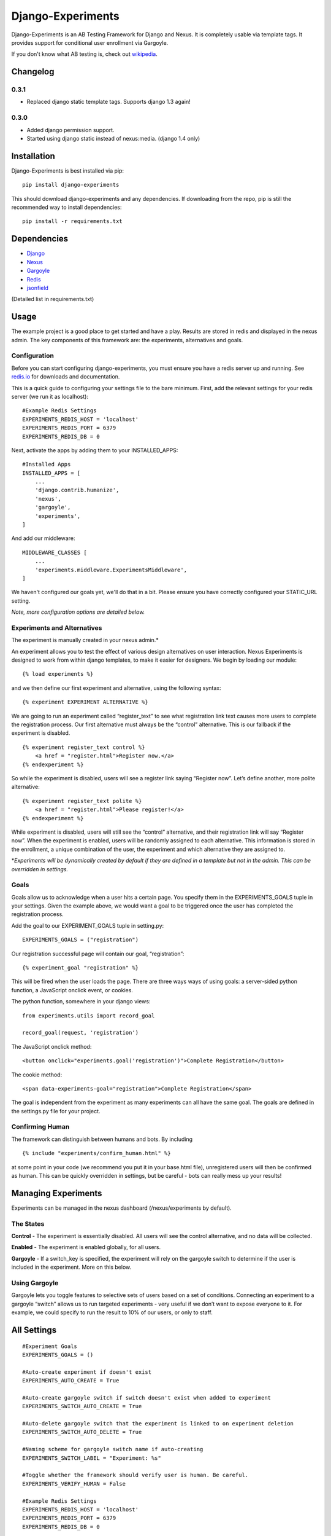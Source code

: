 Django-Experiments
==================

Django-Experiments is an AB Testing Framework for Django and Nexus. It is
completely usable via template tags. It provides support for conditional
user enrollment via Gargoyle.

If you don't know what AB testing is, check out `wikipedia <http://en.wikipedia.org/wiki/A/B_testing>`_.

.. image:: https://s3-eu-west-1.amazonaws.com/mixcloud-public/screenshot1.jpg

.. image:: https://s3-eu-west-1.amazonaws.com/mixcloud-public/screenshot2.jpg

Changelog
---------

0.3.1
~~~~~

- Replaced django static template tags. Supports django 1.3 again!

0.3.0
~~~~~

- Added django permission support.
- Started using django static instead of nexus:media. (django 1.4 only)


Installation
------------

Django-Experiments is best installed via pip:

::

    pip install django-experiments

This should download django-experiments and any dependencies. If downloading from the repo, 
pip is still the recommended way to install dependencies:

::

    pip install -r requirements.txt

Dependencies
------------
- `Django <https://github.com/django/django/>`_
- `Nexus <https://github.com/dcramer/nexus/>`_
- `Gargoyle <https://github.com/disqus/gargoyle/>`_
- `Redis <http://redis.io/>`_
- `jsonfield <https://github.com/bradjasper/django-jsonfield/>`_

(Detailed list in requirements.txt)

Usage
-----

The example project is a good place to get started and have a play.
Results are stored in redis and displayed in the nexus admin. The key
components of this framework are: the experiments, alternatives and
goals.


Configuration
~~~~~~~~~~~~~

Before you can start configuring django-experiments, you must ensure
you have a redis server up and running. See `redis.io <http://redis.io/>`_ for downloads and documentation.

This is a quick guide to configuring your settings file to the bare minimum.
First, add the relevant settings for your redis server (we run it as localhost):

::

    #Example Redis Settings
    EXPERIMENTS_REDIS_HOST = 'localhost'
    EXPERIMENTS_REDIS_PORT = 6379
    EXPERIMENTS_REDIS_DB = 0

Next, activate the apps by adding them to your INSTALLED_APPS:

::

    #Installed Apps
    INSTALLED_APPS = [
        ...
        'django.contrib.humanize',
        'nexus',
        'gargoyle',
        'experiments',
    ]

And add our middleware:

::

    MIDDLEWARE_CLASSES [
        ...
        'experiments.middleware.ExperimentsMiddleware',
    ]

We haven't configured our goals yet, we'll do that in a bit. Please ensure
you have correctly configured your STATIC_URL setting.

*Note, more configuration options are detailed below.*


Experiments and Alternatives
~~~~~~~~~~~~~~~~~~~~~~~~~~~~

The experiment is manually created in your nexus admin.\*

An experiment allows you to test the effect of various design
alternatives on user interaction. Nexus Experiments is designed to work
from within django templates, to make it easier for designers. We begin
by loading our module:

::

    {% load experiments %}

and we then define our first experiment and alternative, using the
following syntax:

::

    {% experiment EXPERIMENT ALTERNATIVE %}

We are going to run an experiment called “register\_text” to see what
registration link text causes more users to complete the registration
process. Our first alternative must always be the “control” alternative.
This is our fallback if the experiment is disabled.

::

    {% experiment register_text control %}
        <a href = "register.html">Register now.</a>
    {% endexperiment %}

So while the experiment is disabled, users will see a register link
saying “Register now”. Let’s define another, more polite alternative:

::

    {% experiment register_text polite %}
        <a href = "register.html">Please register!</a>
    {% endexperiment %}

While experiment is disabled, users will still see the “control”
alternative, and their registration link will say “Register now”. When
the experiment is enabled, users will be randomly assigned to each
alternative. This information is stored in the enrollment, a unique
combination of the user, the experiment and which alternative they are
assigned to.

\*\ *Experiments will be dynamically created by default if they are
defined in a template but not in the admin. This can be overridden in
settings.*

Goals
~~~~~

Goals allow us to acknowledge when a user hits a certain page. You
specify them in the EXPERIMENTS\_GOALS tuple in your settings. Given the
example above, we would want a goal to be triggered once the user has
completed the registration process.

Add the goal to our EXPERIMENT_GOALS tuple in setting.py:

::

    EXPERIMENTS_GOALS = ("registration")

Our registration successful page will contain our goal, “registration”:

::

    {% experiment_goal "registration" %}

This will be fired when the user loads the page. There are three ways
ways of using goals: a server-sided python function, a JavaScript onclick event, or
cookies.

The python function, somewhere in your django views:

::

    from experiments.utils import record_goal

    record_goal(request, 'registration')

The JavaScript onclick method:

::

    <button onclick="experiments.goal('registration')">Complete Registration</button>

The cookie method:

::

    <span data-experiments-goal="registration">Complete Registration</span>

The goal is independent from the experiment as many experiments can all
have the same goal. The goals are defined in the settings.py file for
your project.

Confirming Human
~~~~~~~~~~~~~~~~

The framework can distinguish between humans and bots. By including

::

    {% include "experiments/confirm_human.html" %}

at some point in your code (we recommend you put it in your base.html
file), unregistered users will then be confirmed as human. This can be
quickly overridden in settings, but be careful - bots can really mess up
your results!

Managing Experiments
--------------------

Experiments can be managed in the nexus dashboard (/nexus/experiments by
default).

The States
~~~~~~~~~~

**Control** - The experiment is essentially disabled. All users will see
the control alternative, and no data will be collected.

**Enabled** - The experiment is enabled globally, for all users.

**Gargoyle** - If a switch\_key is specified, the experiment will rely
on the gargoyle switch to determine if the user is included in the
experiment. More on this below.

Using Gargoyle
~~~~~~~~~~~~~~

Gargoyle lets you toggle features to selective sets of users based on a
set of conditions. Connecting an experiment to a gargoyle “switch”
allows us to run targeted experiments - very useful if we don’t want to
expose everyone to it. For example, we could specify to run the result
to 10% of our users, or only to staff.


All Settings
------------

::

    #Experiment Goals
    EXPERIMENTS_GOALS = ()

    #Auto-create experiment if doesn't exist
    EXPERIMENTS_AUTO_CREATE = True

    #Auto-create gargoyle switch if switch doesn't exist when added to experiment
    EXPERIMENTS_SWITCH_AUTO_CREATE = True

    #Auto-delete gargoyle switch that the experiment is linked to on experiment deletion
    EXPERIMENTS_SWITCH_AUTO_DELETE = True

    #Naming scheme for gargoyle switch name if auto-creating
    EXPERIMENTS_SWITCH_LABEL = "Experiment: %s"

    #Toggle whether the framework should verify user is human. Be careful.
    EXPERIMENTS_VERIFY_HUMAN = False

    #Example Redis Settings
    EXPERIMENTS_REDIS_HOST = 'localhost'
    EXPERIMENTS_REDIS_PORT = 6379
    EXPERIMENTS_REDIS_DB = 0

    #Middleware
    MIDDLEWARE_CLASSES [
        ...
        'experiments.middleware.ExperimentsMiddleware',
    ]

    #Installed Apps
    INSTALLED_APPS = [
        ...
        'django.contrib.humanize',
        'nexus',
        'gargoyle',
        'experiments',
    ]   